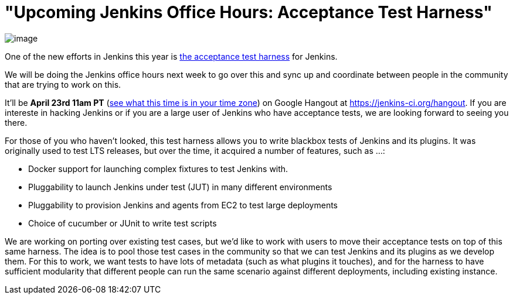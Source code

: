 = "Upcoming Jenkins Office Hours: Acceptance Test Harness"
:page-layout: blog
:page-tags: general , meetup ,news
:page-author: kohsuke

image:https://clsdf.com/wp-content/uploads/2011/06/tumblr_lkzltkxTmF1qersu1.gif[image] +


One of the new efforts in Jenkins this year is https://github.com/jenkinsci/acceptance-test-harness[the acceptance test harness] for Jenkins. +

We will be doing the Jenkins office hours next week to go over this and sync up and coordinate between people in the community that are trying to work on this. +

It'll be *April 23rd 11am PT* (https://www.timeanddate.com/worldclock/fixedtime.html?msg=Jenkins+Governance+Meeting&iso=20140423T11&p1=224&ah=1&sort=1[see what this time is in your time zone]) on Google Hangout at https://jenkins-ci.org/hangout. If you are intereste in hacking Jenkins or if you are a large user of Jenkins who have acceptance tests, we are looking forward to seeing you there. +

For those of you who haven't looked, this test harness allows you to write blackbox tests of Jenkins and its plugins. It was originally used to test LTS releases, but over the time, it acquired a number of features, such as ...: +

* Docker support for launching complex fixtures to test Jenkins with. +
* Pluggability to launch Jenkins under test (JUT) in many different environments +
* Pluggability to provision Jenkins and agents from EC2 to test large deployments +
* Choice of cucumber or JUnit to write test scripts +


We are working on porting over existing test cases, but we'd like to work with users to move their acceptance tests on top of this same harness. The idea is to pool those test cases in the community so that we can test Jenkins and its plugins as we develop them. For this to work, we want tests to have lots of metadata (such as what plugins it touches), and for the harness to have sufficient modularity that different people can run the same scenario against different deployments, including existing instance. +
